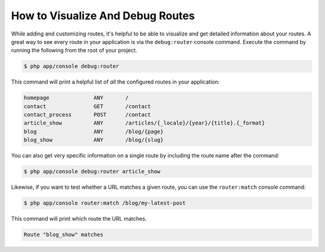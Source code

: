 .. index::
    single: Routing; Debugging

How to Visualize And Debug Routes
=================================

While adding and customizing routes, it's helpful to be able to visualize
and get detailed information about your routes. A great way to see every
route in your application is via the ``debug:router`` console command. Execute
the command by running the following from the root of your project.

.. code-block:: bash

    $ php app/console debug:router

This command will print a helpful list of *all* the configured routes in
your application:

.. code-block:: text

    homepage              ANY       /
    contact               GET       /contact
    contact_process       POST      /contact
    article_show          ANY       /articles/{_locale}/{year}/{title}.{_format}
    blog                  ANY       /blog/{page}
    blog_show             ANY       /blog/{slug}

You can also get very specific information on a single route by including
the route name after the command:

.. code-block:: bash

    $ php app/console debug:router article_show

Likewise, if you want to test whether a URL matches a given route, you can
use the ``router:match`` console command:

.. code-block:: bash

    $ php app/console router:match /blog/my-latest-post

This command will print which route the URL matches.

.. code-block:: text

    Route "blog_show" matches
